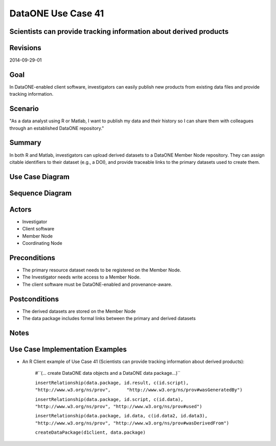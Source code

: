 
DataONE Use Case 41
===================

Scientists can provide tracking information about derived products
------------------------------------------------------------------

Revisions
---------
2014-09-29-01

Goal
----
In DataONE-enabled client software, investigators can easily publish new products from existing data files and provide tracking information.

Scenario
--------
"As a data analyst using R or Matlab, I want to publish my data and their history so I can share them with colleagues through an established DataONE repository."

Summary
-------
In both R and Matlab, investigators can upload derived datasets to a DataONE Member Node repository.  They can assign citable identifiers to  their dataset (e.g., a DOI), and provide traceable links to the primary datasets used to create them.  

Use Case Diagram
----------------
.. 
    @startuml images/41_uc.png       
      actor "Investigator" as client 
      usecase "12. Authentication" as authen 
      note top of authen 
        Authentication may be provided by an external service 
      end note    
      package "DataONE" { 
        actor "Coordinating Node" as CN 
        actor "Member Node" as MN 
        usecase "13. Authorization" as author 
        usecase "04. Create" as create 
        usecase "41. Publish" as publish
        usecase "06. MN Synchronize" as mn_sync 
        client -- publish
        CN -- publish
        MN -- publish 
        publish ..> author: <includes> 
        publish ..> authen: <includes> 
        publish ..> mn_sync: <includes> 
        publish ..> create: <includes>
      }       
    @enduml

.. image:: images/41_uc.png

Sequence Diagram
----------------
.. 
    @startuml images/41_seq.png 
        Actor Investigator 
        participant "Client Software" as app_client << Application >> 
        participant "MN API" as mn_api << Member Node >> 
        participant "CN API" as cn_api << Coordinating Node >>
        loop
        Investigator -> app_client: record(scriptName)
        app_client --> Investigator: runId
        Investigator -> app_client: view(runId)
        alt derived products are ready to publish
        Investigator -> app_client: publish(runId)
        app_client -> app_client: insertRelationship()
        app_client -> mn_api: create(auth_token, dataPackage) 
        note right of app_client 
        Create request is sent 
        for each data object 
        end note
        mn_api -> mn_api: store()
        cn_api -> mn_api: listObjects()
        mn_api --> cn_api: object list
        cn_api -> mn_api: get(pid) mn_api --> cn_api: object
        cn_api -> mn_api: getSystemMetadata(pid) mn_api --> cn_api: systemMetadata
        cn_api -> cn_api: store() cn_api -> cn_api: index() 
        note right of cn_api 
        Relationships are 
        indexed and searchable 
        end note
        else derived products not ready to publish
        note right of Investigator
        At this point, the Investigator 
        may decide to modify their script 
        and perform the ecord() and view() 
        process again.
        end note
        end
        end    
    @enduml
   
.. image:: images/41_seq.png

Actors
------
* Investigator
* Client software
* Member Node
* Coordinating Node

Preconditions
-------------
* The primary resource dataset needs to be registered on the Member Node.
* The Investigator needs write access to a Member Node.
* The client software must be DataONE-enabled and provenance-aware.

Postconditions
--------------
* The derived datasets are stored on the Member Node
* The data package includes formal links between the primary and derived datasets

Notes
-----

Use Case Implementation Examples
--------------------------------

* An R Client example of Use Case 41 (Scientists can provide tracking information about derived products):

    #``(… create DataONE data objects and a DataONE data package…)``

    ``insertRelationship(data.package, id.result, c(id.script), "http://www.w3.org/ns/prov",      "http://www.w3.org/ns/prov#wasGeneratedBy")``

    ``insertRelationship(data.package, id.script, c(id.data), "http://www.w3.org/ns/prov", "http://www.w3.org/ns/prov#used")``

    ``insertRelationship(data.package, id.data, c(id.data2, id.data3), "http://www.w3.org/ns/prov", "http://www.w3.org/ns/prov#wasDerivedFrom")``

    ``createDataPackage(d1client, data.package)``

